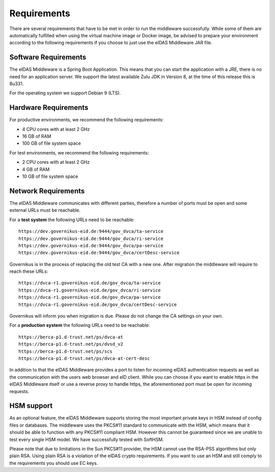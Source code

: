.. _requirements:

Requirements
============
There are several requirements that have to be met in order to run the middleware successfully.
While some of them are automatically fulfilled when using the virtual machine image or Docker image, be advised to prepare your environment according to the following requirements if you choose to just use the eIDAS Middleware JAR file.

Software Requirements
---------------------

The eIDAS Middleware is a Spring Boot Application. This means that you can start the application with a JRE,
there is no need for an application server. We support the latest available Zulu JDK in Version 8,
at the time of this release this is 8u331.

For the operating system we support Debian 9 (LTS).

Hardware Requirements
---------------------

For productive environments, we recommend the following requirements:

* 4 CPU cores with at least 2 GHz
* 16 GB of RAM
* 100 GB of file system space

For test environments, we recommend the following requirements:

* 2 CPU cores with at least 2 GHz
* 4 GB of RAM
* 10 GB of file system space

Network Requirements
--------------------

The eIDAS Middleware communicates with different parties, therefore a number of ports must be open and some external URLs must be reachable.

For a **test system** the following URLs need to be reachable::

    https://dev.governikus-eid.de:9444/gov_dvca/ta-service
    https://dev.governikus-eid.de:9444/gov_dvca/ri-service
    https://dev.governikus-eid.de:9444/gov_dvca/pa-service
    https://dev.governikus-eid.de:9444/gov_dvca/certDesc-service

Governikus is in the process of replacing the old test CA with a new one. After migration the middleware will require
to reach these URLs::

    https://dvca-r1.governikus-eid.de/gov_dvca/ta-service
    https://dvca-r1.governikus-eid.de/gov_dvca/ri-service
    https://dvca-r1.governikus-eid.de/gov_dvca/pa-service
    https://dvca-r1.governikus-eid.de/gov_dvca/certDesc-service

Governikus will inform you when migration is due. Please do not change the CA settings on your own.

For a **production system** the following URLs need to be reachable::

    https://berca-p1.d-trust.net/ps/dvca-at
    https://berca-p1.d-trust.net/ps/dvsd_v2
    https://berca-p1.d-trust.net/ps/scs
    https://berca-p1.d-trust.net/ps/dvca-at-cert-desc

In addition to that the eIDAS Middleware provides a port to listen for incoming eIDAS authentication requests as well as the communication with the users web browser and eID client.
While you can choose if you want to enable https in the eIDAS Middleware itself or use a reverse proxy
to handle https, the aforementioned port must be open for incoming requests.

HSM support
-----------

As an optional feature, the eIDAS Middleware supports storing the most important private keys
in HSM instead of config files or databases. The middleware uses the PKCS#11 standard to communicate
with the HSM, which means that it should be able to function with any PKCS#11 compliant HSM.
However this cannot be guaranteed since we are unable to test every single HSM model.
We have successfully tested with SoftHSM.

Please note that due to limitations in the Sun PKCS#11 provider, the HSM cannot use the
RSA-PSS algorithms but only plain RSA. Using plain RSA is a violation of the eIDAS crypto requirements.
If you want to use an HSM and still comply to the requirements you should use EC keys.
